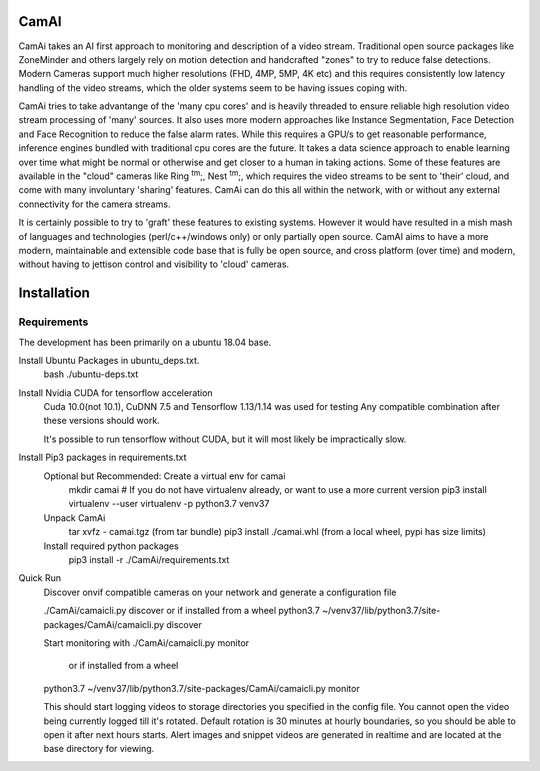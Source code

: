 =====
CamAI
=====
CamAi takes an AI first approach to monitoring and description of a video stream. Traditional open source packages like ZoneMinder and others largely rely on motion detection and handcrafted "zones" to try to reduce false detections. Modern Cameras support much higher resolutions (FHD, 4MP, 5MP, 4K etc) and this requires consistently low latency handling of the video streams, which the older systems seem to be having issues coping with. 

CamAi tries to take advantange of the 'many cpu cores' and is heavily threaded to ensure reliable high resolution video stream processing of 'many' sources. It also uses more modern approaches like Instance Segmentation, Face Detection and Face Recognition to reduce the false alarm rates. While this requires a GPU/s to get reasonable performance, inference engines bundled with traditional cpu cores are the future. It takes a data science approach to enable learning over time what might be normal or otherwise and get closer to a human in taking actions. Some of these features are available in the "cloud" cameras like Ring :sup:`tm`;, Nest :sup:`tm`;, which requires the video streams to be sent to 'their' cloud, and come with many involuntary 'sharing' features. CamAi can do this all within the network, with or without any external connectivity for the camera streams. 

It is certainly possible to try to 'graft' these features to existing systems. However it would have resulted in a mish mash of languages and technologies (perl/c++/windows only) or only partially open source. CamAI aims to have a more modern, maintainable and extensible code base that is fully be open source, and cross platform (over time) and modern, without having to jettison control and visibility to 'cloud' cameras.


============
Installation
============

Requirements
------------

The development has been primarily on a ubuntu 18.04 base. 

Install Ubuntu Packages in ubuntu_deps.txt.
    bash ./ubuntu-deps.txt

Install Nvidia CUDA for tensorflow acceleration
    Cuda 10.0(not 10.1), CuDNN 7.5 and Tensorflow 1.13/1.14 was used for testing
    Any compatible combination after these versions should work.

    It's possible to run tensorflow without CUDA, but it will most likely be impractically slow. 

Install Pip3 packages in requirements.txt
    Optional but Recommended: Create a virtual env for camai
        mkdir camai
        # If you do not have virtualenv already, or want to use a more current version         
        pip3 install virtualenv --user 
        virtualenv -p python3.7 venv37

    Unpack CamAi
        tar xvfz - camai.tgz (from tar bundle)
        pip3 install ./camai.whl (from a local wheel, pypi has size limits) 


    Install required python packages
        pip3 install -r ./CamAi/requirements.txt

Quick Run
    Discover onvif compatible cameras on your network and generate a configuration file
    
    ./CamAi/camaicli.py discover 
    or if installed from a wheel
    python3.7 ~/venv37/lib/python3.7/site-packages/CamAi/camaicli.py discover 

    Start monitoring with 
    ./CamAi/camaicli.py monitor 
     or if installed from a wheel
    python3.7 ~/venv37/lib/python3.7/site-packages/CamAi/camaicli.py monitor

    This should start logging videos to storage directories you specified in the config file.
    You cannot open the video being currently logged till it's rotated. 
    Default rotation is 30 minutes at hourly boundaries, so you should be able to open it after next hours starts. Alert images and snippet videos are generated in realtime and are located at the base directory for viewing.
